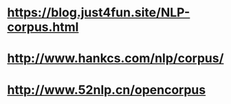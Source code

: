 * [[https://blog.just4fun.site/NLP-corpus.html]]
* [[http://www.hankcs.com/nlp/corpus/]]
* [[http://www.52nlp.cn/opencorpus]]
